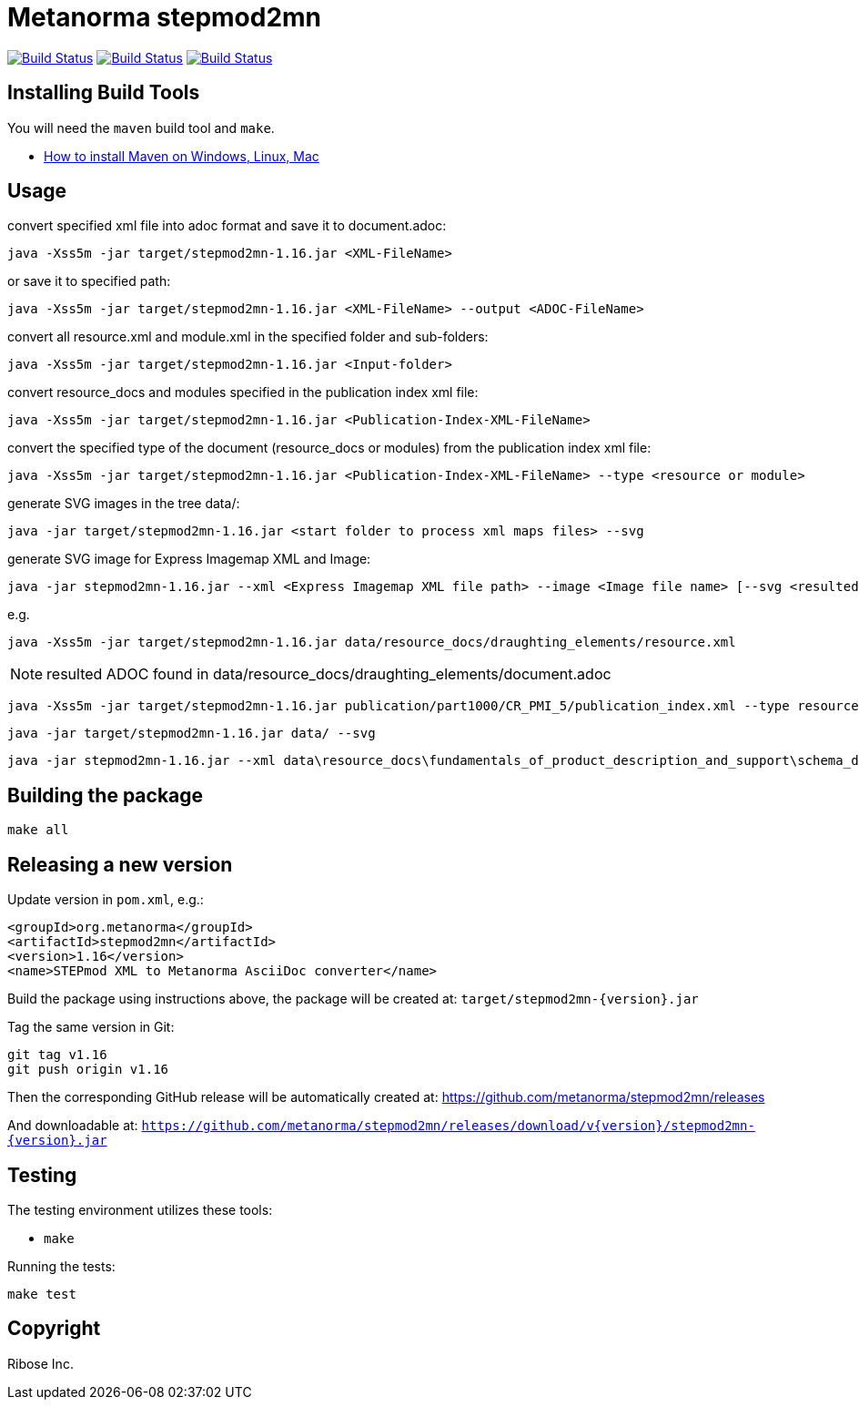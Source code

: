 = Metanorma stepmod2mn

image:https://github.com/metanorma/stepmod2mn/workflows/ubuntu/badge.svg["Build Status", link="https://github.com/metanorma/stepmod2mn/actions?workflow=ubuntu"]
image:https://github.com/metanorma/stepmod2mn/workflows/macos/badge.svg["Build Status", link="https://github.com/metanorma/stepmod2mn/actions?workflow=macos"]
image:https://github.com/metanorma/stepmod2mn/workflows/windows/badge.svg["Build Status", link="https://github.com/metanorma/stepmod2mn/actions?workflow=windows"]

== Installing Build Tools

You will need the `maven` build tool and `make`.

* https://www.baeldung.com/install-maven-on-windows-linux-mac[How to install Maven on Windows, Linux, Mac]


== Usage

convert specified xml file into adoc format and save it to document.adoc:

[source,sh]
----
java -Xss5m -jar target/stepmod2mn-1.16.jar <XML-FileName>
----

or save it to specified path:

[source,sh]
----
java -Xss5m -jar target/stepmod2mn-1.16.jar <XML-FileName> --output <ADOC-FileName>
----

convert all resource.xml and module.xml in the specified folder and sub-folders:

[source,sh]
----
java -Xss5m -jar target/stepmod2mn-1.16.jar <Input-folder>
----

convert resource_docs and modules specified in the publication index xml file:

[source,sh]
----
java -Xss5m -jar target/stepmod2mn-1.16.jar <Publication-Index-XML-FileName>
----

convert the specified type of the document (resource_docs or modules) from the publication index xml file:

[source,sh]
----
java -Xss5m -jar target/stepmod2mn-1.16.jar <Publication-Index-XML-FileName> --type <resource or module>
----

generate SVG images in the tree data/:

[source,sh]
----
java -jar target/stepmod2mn-1.16.jar <start folder to process xml maps files> --svg
----

generate SVG image for Express Imagemap XML and Image:

[source,sh]
----
java -jar stepmod2mn-1.16.jar --xml <Express Imagemap XML file path> --image <Image file name> [--svg <resulted SVG map file or folder>]
----

e.g.

[source,sh]
----
java -Xss5m -jar target/stepmod2mn-1.16.jar data/resource_docs/draughting_elements/resource.xml 
----

NOTE: resulted ADOC found in data/resource_docs/draughting_elements/document.adoc


[source,sh]
----
java -Xss5m -jar target/stepmod2mn-1.16.jar publication/part1000/CR_PMI_5/publication_index.xml --type resource
----


[source,sh]
----
java -jar target/stepmod2mn-1.16.jar data/ --svg
----

[source,sh]
----
java -jar stepmod2mn-1.16.jar --xml data\resource_docs\fundamentals_of_product_description_and_support\schema_diagexpg1.xml --image schema_diagexpg1.gif --svg schema_diagexpg1.svg
----


== Building the package

[source,sh]
----
make all
----


== Releasing a new version

Update version in `pom.xml`, e.g.:

[source,xml]
----
<groupId>org.metanorma</groupId>
<artifactId>stepmod2mn</artifactId>
<version>1.16</version>
<name>STEPmod XML to Metanorma AsciiDoc converter</name>
----

Build the package using instructions above, the package will be created at:
`target/stepmod2mn-{version}.jar`

Tag the same version in Git:

[source,xml]
----
git tag v1.16
git push origin v1.16
----

Then the corresponding GitHub release will be automatically created at:
https://github.com/metanorma/stepmod2mn/releases

And downloadable at:
`https://github.com/metanorma/stepmod2mn/releases/download/v{version}/stepmod2mn-{version}.jar`


== Testing

The testing environment utilizes these tools:

* `make`


Running the tests:

[source,sh]
----
make test
----


== Copyright

Ribose Inc.

